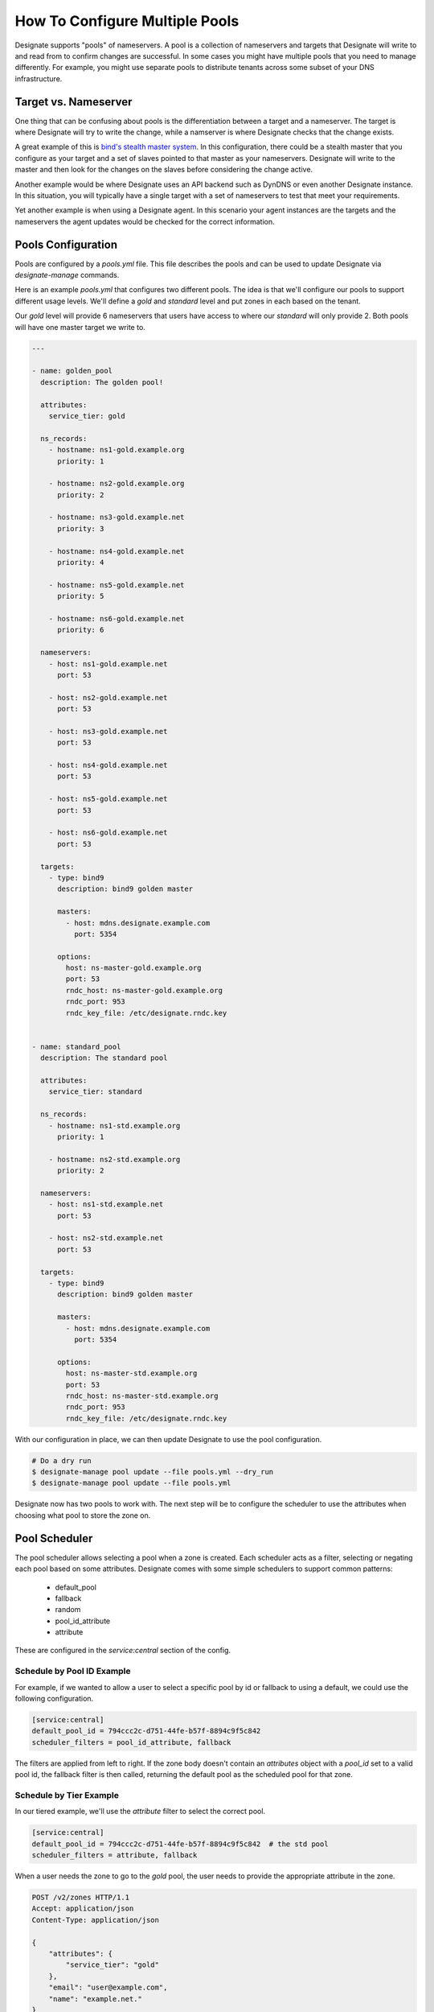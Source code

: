 ..
    Copyright 2016 Rackspace Hosting

    Licensed under the Apache License, Version 2.0 (the "License"); you may
    not use this file except in compliance with the License. You may obtain
    a copy of the License at

        http://www.apache.org/licenses/LICENSE-2.0

    Unless required by applicable law or agreed to in writing, software
    distributed under the License is distributed on an "AS IS" BASIS, WITHOUT
    WARRANTIES OR CONDITIONS OF ANY KIND, either express or implied. See the
    License for the specific language governing permissions and limitations
    under the License.


=================================
 How To Configure Multiple Pools
=================================

Designate supports "pools" of nameservers. A pool is a collection of
nameservers and targets that Designate will write to and read from to
confirm changes are successful. In some cases you might have multiple
pools that you need to manage differently. For example, you might use
separate pools to distribute tenants across some subset of your DNS
infrastructure.


Target vs. Nameserver
=====================

One thing that can be confusing about pools is the differentiation
between a target and a nameserver. The target is where Designate will
try to write the change, while a namserver is where Designate checks
that the change exists.

A great example of this is `bind's stealth master system
<http://www.zytrax.com/books/dns/ch4/#stealth>`_. In this
configuration, there could be a stealth master that you configure as
your target and a set of slaves pointed to that master as your
nameservers. Designate will write to the master and then look for the
changes on the slaves before considering the change active.

Another example would be where Designate uses an API backend such as
DynDNS or even another Designate instance. In this situation, you will
typically have a single target with a set of nameservers to test that
meet your requirements.

Yet another example is when using a Designate agent. In this scenario
your agent instances are the targets and the nameservers the agent
updates would be checked for the correct information.


Pools Configuration
===================

Pools are configured by a `pools.yml` file. This file describes the
pools and can be used to update Designate via `designate-manage`
commands.

Here is an example `pools.yml` that configures two different
pools. The idea is that we'll configure our pools to support different
usage levels. We'll define a `gold` and `standard` level and put zones
in each based on the tenant.

Our `gold` level will provide 6 nameservers that users have access to
where our `standard` will only provide 2. Both pools will have one
master target we write to.

.. code-block:: yaml

   ---

   - name: golden_pool
     description: The golden pool!

     attributes:
       service_tier: gold

     ns_records:
       - hostname: ns1-gold.example.org
         priority: 1

       - hostname: ns2-gold.example.org
         priority: 2

       - hostname: ns3-gold.example.net
         priority: 3

       - hostname: ns4-gold.example.net
         priority: 4

       - hostname: ns5-gold.example.net
         priority: 5

       - hostname: ns6-gold.example.net
         priority: 6

     nameservers:
       - host: ns1-gold.example.net
         port: 53

       - host: ns2-gold.example.net
         port: 53

       - host: ns3-gold.example.net
         port: 53

       - host: ns4-gold.example.net
         port: 53

       - host: ns5-gold.example.net
         port: 53

       - host: ns6-gold.example.net
         port: 53

     targets:
       - type: bind9
         description: bind9 golden master

         masters:
           - host: mdns.designate.example.com
             port: 5354

         options:
           host: ns-master-gold.example.org
           port: 53
           rndc_host: ns-master-gold.example.org
           rndc_port: 953
           rndc_key_file: /etc/designate.rndc.key


   - name: standard_pool
     description: The standard pool

     attributes:
       service_tier: standard

     ns_records:
       - hostname: ns1-std.example.org
         priority: 1

       - hostname: ns2-std.example.org
         priority: 2

     nameservers:
       - host: ns1-std.example.net
         port: 53

       - host: ns2-std.example.net
         port: 53

     targets:
       - type: bind9
         description: bind9 golden master

         masters:
           - host: mdns.designate.example.com
             port: 5354

         options:
           host: ns-master-std.example.org
           port: 53
           rndc_host: ns-master-std.example.org
           rndc_port: 953
           rndc_key_file: /etc/designate.rndc.key


With our configuration in place, we can then update Designate to use
the pool configuration.

.. code-block:: bash

   # Do a dry run
   $ designate-manage pool update --file pools.yml --dry_run
   $ designate-manage pool update --file pools.yml

Designate now has two pools to work with. The next step will be to
configure the scheduler to use the attributes when choosing what pool
to store the zone on.


Pool Scheduler
==============

The pool scheduler allows selecting a pool when a zone is
created. Each scheduler acts as a filter, selecting or negating each
pool based on some attributes. Designate comes with some simple
schedulers to support common patterns:

 - default_pool
 - fallback
 - random
 - pool_id_attribute
 - attribute

These are configured in the `service:central` section of the
config.


Schedule by Pool ID Example
---------------------------

For example, if we wanted to allow a user to select a specific pool by
id or fallback to using a default, we could use the following
configuration.

.. code-block:: ini

   [service:central]
   default_pool_id = 794ccc2c-d751-44fe-b57f-8894c9f5c842
   scheduler_filters = pool_id_attribute, fallback

The filters are applied from left to right. If the zone body doesn't
contain an `attributes` object with a `pool_id` set to a valid pool
id, the fallback filter is then called, returning the default pool as
the scheduled pool for that zone.


Schedule by Tier Example
------------------------

In our tiered example, we'll use the `attribute` filter to select the
correct pool.

.. code-block:: ini

   [service:central]
   default_pool_id = 794ccc2c-d751-44fe-b57f-8894c9f5c842  # the std pool
   scheduler_filters = attribute, fallback

When a user needs the zone to go to the `gold` pool, the user needs to
provide the appropriate attribute in the zone.

.. code-block:: http

   POST /v2/zones HTTP/1.1
   Accept: application/json
   Content-Type: application/json

   {
       "attributes": {
           "service_tier": "gold"
       },
       "email": "user@example.com",
       "name": "example.net."
   }


This ensures the zone ends up on the correct pool.

In this example, we've allowed the user to define what pool should be
scheduled. If we wanted to schedule the zone based on the tenant, we
could write a custom filter that looked up the appropriate group and
adds the appropriate pool.
